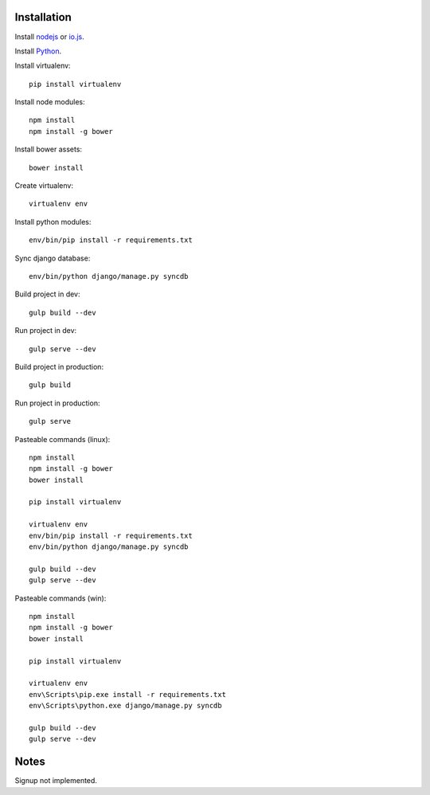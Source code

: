 

Installation
============

Install `nodejs`_ or `io.js`_.

Install `Python`_.

Install virtualenv: ::
  
  pip install virtualenv

Install node modules: ::

  npm install
  npm install -g bower

Install bower assets: ::

  bower install

Create virtualenv: ::

  virtualenv env

Install python modules: ::

  env/bin/pip install -r requirements.txt

Sync django database: ::

  env/bin/python django/manage.py syncdb

Build project in dev: ::

  gulp build --dev

Run project in dev: ::

  gulp serve --dev

Build project in production: ::

  gulp build

Run project in production: ::

  gulp serve
  
Pasteable commands (linux): ::

  npm install
  npm install -g bower
  bower install

  pip install virtualenv

  virtualenv env
  env/bin/pip install -r requirements.txt
  env/bin/python django/manage.py syncdb

  gulp build --dev
  gulp serve --dev  
  
Pasteable commands (win): ::

  npm install
  npm install -g bower
  bower install

  pip install virtualenv

  virtualenv env
  env\Scripts\pip.exe install -r requirements.txt
  env\Scripts\python.exe django/manage.py syncdb

  gulp build --dev
  gulp serve --dev  
Notes
=====

Signup not implemented.

.. _nodejs: https://nodejs.org/
.. _io.js: https://iojs.org/
.. _Python: https://www.python.org/downloads/release/python-2710/